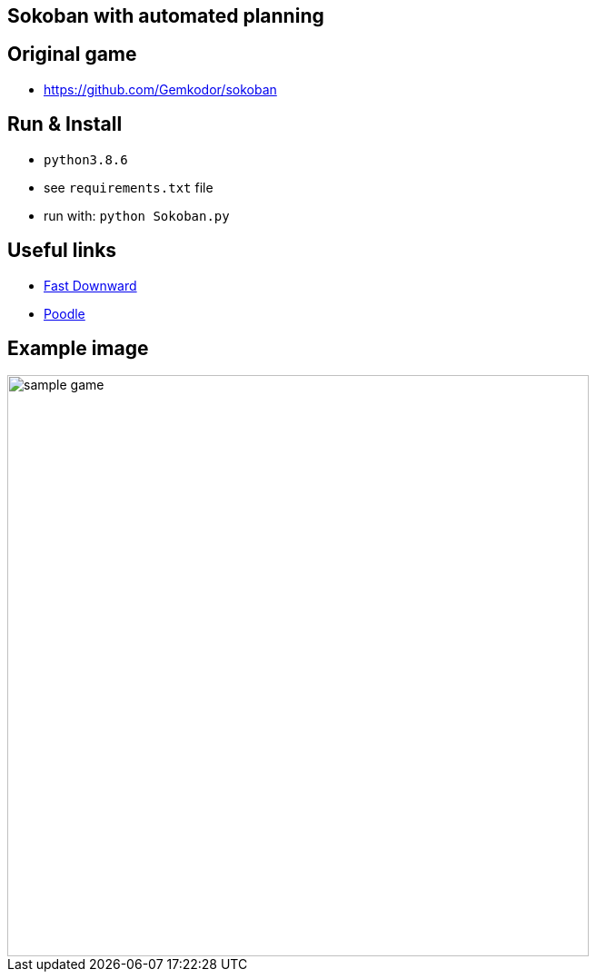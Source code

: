 == Sokoban with automated planning

== Original game

- https://github.com/Gemkodor/sokoban

== Run & Install

- `python3.8.6`
- see `requirements.txt` file

- run with: `python Sokoban.py`

== Useful links

- https://github.com/criticalhop/downward[Fast Downward]
- https://pythonawesome.com/python-framework-for-ai-planning-and-automated-programming/[Poodle]

== Example image

image::images/sample_game.png[width=640]
